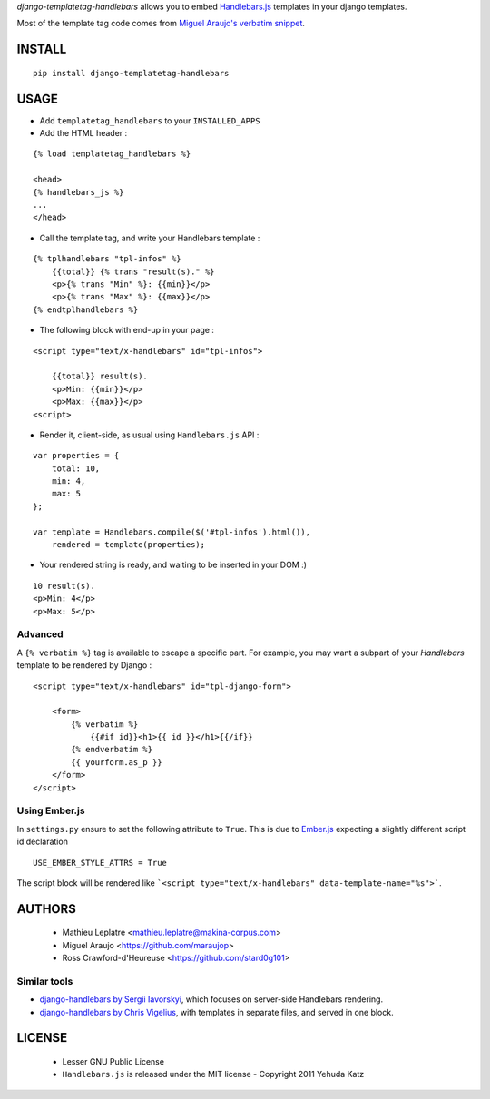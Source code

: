 *django-templatetag-handlebars* allows you to embed `Handlebars.js <http://handlebarsjs.com>`_ 
templates in your django templates.

Most of the template tag code comes from `Miguel Araujo's verbatim snippet <https://gist.github.com/893408>`_. 

=======
INSTALL
=======

::

    pip install django-templatetag-handlebars

=====
USAGE
=====

* Add ``templatetag_handlebars`` to your ``INSTALLED_APPS``

* Add the HTML header :

::

    {% load templatetag_handlebars %}

    <head>
    {% handlebars_js %}
    ...
    </head>

* Call the template tag, and write your Handlebars template :

::

    {% tplhandlebars "tpl-infos" %}
        {{total}} {% trans "result(s)." %}
        <p>{% trans "Min" %}: {{min}}</p>
        <p>{% trans "Max" %}: {{max}}</p>
    {% endtplhandlebars %}

* The following block with end-up in your page :

::

    <script type="text/x-handlebars" id="tpl-infos">

        {{total}} result(s).
        <p>Min: {{min}}</p>
        <p>Max: {{max}}</p>
    <script>

* Render it, client-side, as usual using ``Handlebars.js`` API :

::

    var properties = {
        total: 10,
        min: 4,
        max: 5
    };

    var template = Handlebars.compile($('#tpl-infos').html()),
        rendered = template(properties);

* Your rendered string is ready, and waiting to be inserted in your DOM :)

::

    10 result(s).
    <p>Min: 4</p>
    <p>Max: 5</p>

Advanced
========

A ``{% verbatim %}`` tag is available to escape a specific part. For 
example, you may want a subpart of your *Handlebars* template to be 
rendered by Django :

::

    <script type="text/x-handlebars" id="tpl-django-form">

        <form>
            {% verbatim %}
                {{#if id}}<h1>{{ id }}</h1>{{/if}}
            {% endverbatim %}
            {{ yourform.as_p }}
        </form>
    </script>


Using Ember.js
==============

In ``settings.py`` ensure to set the following attribute to ``True``. This is due to `Ember.js <http://emberjs.com/>`_ expecting a slightly different script id declaration

::

    USE_EMBER_STYLE_ATTRS = True


The script block will be rendered like ```<script type="text/x-handlebars" data-template-name="%s">```.

=======
AUTHORS
=======

    * Mathieu Leplatre <mathieu.leplatre@makina-corpus.com>
    * Miguel Araujo <https://github.com/maraujop>
    * Ross Crawford-d'Heureuse <https://github.com/stard0g101>

|makinacom|_

.. |makinacom| image:: http://depot.makina-corpus.org/public/logo.gif
.. _makinacom:  http://www.makina-corpus.com


Similar tools
=============

* `django-handlebars by Sergii Iavorskyi <https://github.com/yavorskiy/django-handlebars>`_, which focuses on server-side Handlebars rendering.
* `django-handlebars by Chris Vigelius <https://bitbucket.org/chrisv/django-handlebars>`_, with templates in separate files, and served in one block.

=======
LICENSE
=======

    * Lesser GNU Public License
    * ``Handlebars.js`` is released under the MIT license - Copyright 2011 Yehuda Katz
